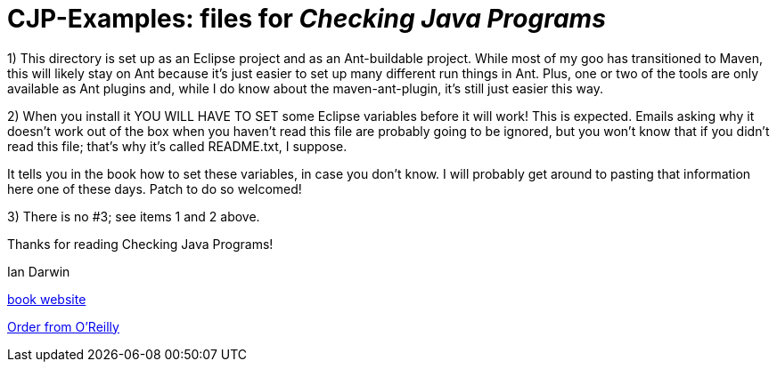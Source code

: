 = CJP-Examples: files for _Checking Java Programs_

1) This directory is set up as an Eclipse project and as an Ant-buildable project.
While most of my goo has transitioned to Maven, this will likely stay on Ant because
it's just easier to set up many different run things in Ant.
Plus, one or two of the tools are only available as Ant plugins and, while I do know about
the maven-ant-plugin, it's still just easier this way.

2) When you install it YOU WILL HAVE TO SET some Eclipse variables
before it will work! This is expected. Emails asking why it doesn't
work out of the box when you haven't read this file are probably going
to be ignored, but you won't know that if you didn't read
this file; that's why it's called README.txt, I suppose.

It tells you in the book how to set these variables, in case
you don't know.
I will probably get around to pasting that information here one of these days.
Patch to do so welcomed!

3) There is no #3; see items 1 and 2 above.

Thanks for reading Checking Java Programs!

Ian Darwin

http://cjp.darwinsys.com/[book website]

http://shop.oreilly.com/product/9780596510237.do[Order from O'Reilly]
